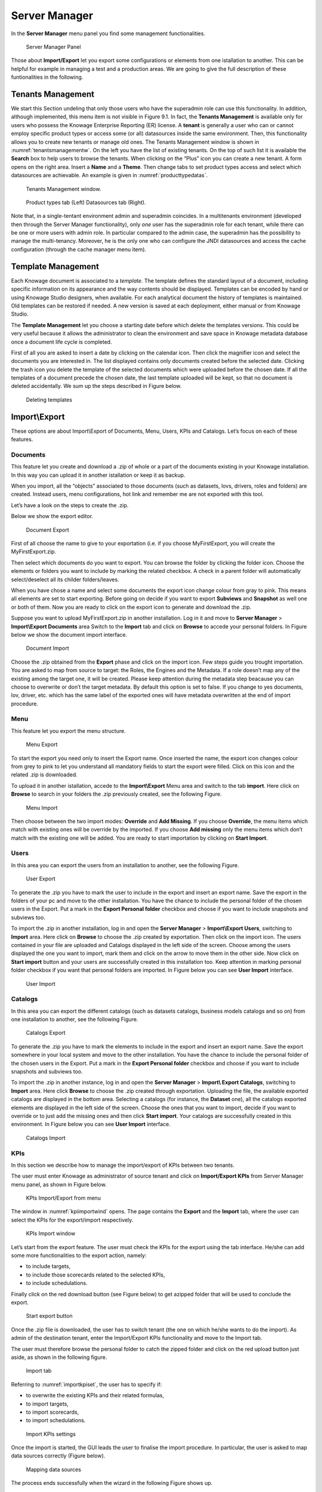 Server Manager
==============

In the **Server Manager** menu panel you find some management functionalities.
   
.. figure:: media/image60.png

    Server Manager Panel

Those about **Import/Export** let you export some configurations or elements from one istallation to another. This can be helpful for example in managing a test and a production areas. We are going to give the full description of these funtionalities in the following.

Tenants Management
------------------

We start this Section undeling that only those users who have the superadmin role can use this functionality. In addition, although implemented, this menu item is not visible in Figure 9.1. In fact, the **Tenants Management** is available only for users who possess the Knowage Enterprise Reporting (ER) license. A **tenant** is generally a user who can or cannot employ specific product types or access some (or all) datasources inside the same environment. Then, this functionality allows you to create new tenants or manage old ones. The Tenants Management window is shown in :numref:`tenantsmanagementw`. On the left you have the list of existing tenants. On the top of such list it is available the **Search** box to help users to browse the tenants. When clicking on the “Plus” icon you can create a new tenant. A form opens on the right area. Insert a **Name** and a **Theme**. Then change tabs to set product types access and select which datasources are achievable. An example is given in :numref:`producttypedatas`.

.. _tenantsmanagementw:
.. figure:: media/image61.png

    Tenants Management window.

.. _producttypedatas:
.. figure:: media/image64.png

    Product types tab (Left) Datasources tab (Right).

Note that, in a single-tentant environment admin and superadmin coincides. In a multitenants environment (developed then through the Server Manager functionality), only *one* user has the superadmin role for each tenant, while there can be one or more users with admin role. In particular compared to the admin case, the superadmin has the possibility to manage the multi-tenancy. Moreover, he is the only one who can configure the JNDI datasources and access the cache configuration (through the cache manager menu item).

Template Management
-------------------

Each Knowage document is associated to a *template*. The template defines the standard layout of a document, including specific information on its appearance and the way contents should be displayed. Templates can be encoded by hand or using Knowage Studio designers, when available. For each analytical document the history of templates is maintained. Old templates can be restored if needed. A new version is saved at each deployment, either manual or from Knowage Studio.

The **Template Management** let you choose a starting date before which delete the templates versions. This could be very useful because it allows the administrator to clean the environment and save space in Knowage metadata database once a document life cycle is completed.

First of all you are asked to insert a date by clicking on the calendar icon. Then click the magnifier icon and select the documents you are interested in. The list displayed contains only documents created before the selected date. Clicking the trash icon you delete the template of the selected documents which were uploaded before the chosen date. If all the templates of a document precede the chosen date, the last template uploaded will be kept, so that no document is deleted accidentally. We sum up the steps described in Figure below.

.. figure:: media/image66.png

    Deleting templates

Import\\Export
--------------

These options are about Import\\Export of Documents, Menu, Users, KPIs and Catalogs. Let’s focus on each of these features.

Documents
~~~~~~~~~

This feature let you create and download a .zip of whole or a part of the documents existing in your Knowage installation. In this way you can upload it in another istallation or keep it as backup.

When you import, all the “objects” associated to those documents (such as datasets, lovs, drivers, roles and folders) are created. Instead users, menu configurations, hot link and remember me are not exported with this tool.

Let’s have a look on the steps to create the .zip.

Below we show the export editor.

.. figure:: media/image67.png

    Document Export
   
First of all choose the name to give to your exportation (i.e. if you choose MyFirstExport, you will create the MyFirstExport.zip.

Then select which documents do you want to export. You can browse the folder by clicking the folder icon. Choose the elements or folders you want to include by marking the related checkbox. A check in a parent folder will automatically select/deselect all its childer folders/leaves.

When you have chose a name and select some documents the export icon change colour from gray to pink. This means all elements are set to start exporting. Before going on decide if you want to export **Subviews** and **Snapshot** as well one or both of them. Now you are ready to click on the export icon to generate and download the .zip.

Suppose you want to upload MyFirstExport.zip in another installation. Log in it and move to **Server Manager** > **Import\\Export Documents** area Switch to the **Import** tab and click on **Browse** to accede your personal folders. In Figure below we show the document import interface.

.. figure:: media/image68.png

    Document Import

Choose the .zip obtained from the **Export** phase and click on the import icon. Few steps guide you trought importation. You are asked to map from source to target: the Roles, the Engines and the Metadata. If a role doesn’t map any of the existing among the target one, it will be created. Please keep attention during the metadata step beacause you can choose to overwrite or don’t the target metadata. By default this option is set to false. If you change to yes documents, lov, driver, etc. which has the same label of the exported ones will have metadata overwritten at the end of import procedure.

Menu
~~~~~

This feature let you export the menu structure.

.. figure:: media/image71.png

    Menu Export

To start the export you need only to insert the Export name. Once inserted the name, the export icon changes colour from grey to pink to let you understand all mandatory fields to start the export were filled. Click on this icon and the related .zip is downloaded.

To upload it in another istallation, accede to the **Import\\Export** Menu area and switch to the tab **import**. Here click on **Browse** to search in your folders the .zip previously created, see the following Figure.

.. figure:: media/image72.png

    Menu Import

Then choose between the two import modes: **Override** and **Add Missing**. If you choose **Override**, the menu items which match with existing ones will be override by the imported. If you choose **Add missing** only the menu items which don’t match with the existing one will be added. You are ready to start importation by clicking on **Start Import**.

Users
~~~~~

In this area you can export the users from an installation to another, see the following Figure.

.. figure:: media/image73.png

    User Export

To generate the .zip you have to mark the user to include in the export and insert an export name. Save the export in the folders of your pc and move to the other installation. You have the chance to include the personal folder of the chosen users in the Export. Put a mark in the **Export Personal folder** checkbox and choose if you want to include snapshots and subviews too.

To import the .zip in another installation, log in and open the **Server Manager** > **Import\\Export Users**, switching to **Import** area. Here click on **Browse** to choose the .zip created by exportation. Then click on the import icon. The users contained in your file are uploaded and Catalogs displayed in the left side of the screen. Choose among the users displayed the one you want to import, mark them and click on the arrow to move them in the other side. Now click on **Start import** button and your users are successfully created in this installation too. Keep attention in marking personal folder checkbox if you want that personal folders are imported. In Figure below you can see **User Import** interface.

.. figure:: media/image74.png

    User Import

Catalogs
~~~~~~~~

In this area you can export the different catalogs (such as datasets catalogs, business models catalogs and so on) from one installation to another, see the following Figure.

.. figure:: media/image75.png

    Catalogs Export

To generate the .zip you have to mark the elements to include in the export and insert an export name. Save the export somewhere in your local system and move to the other installation. You have the chance to include the personal folder of the chosen users in the Export. Put a mark in the **Export Personal folder** checkbox and choose if you want to include snapshots and subviews too.

To import the .zip in another instance, log in and open the **Server Manager** > **Import\\ Export Catalogs**, switching to **Import** area. Here click **Browse** to choose the .zip created through exportation. Uploading the file, the available exported catalogs are displayed in the bottom area. Selecting a catalogs (for instance, the **Dataset** one), all the catalogs exported elements are displayed in the left side of the screen. Choose the ones that you want to import, decide if you want to override or to just add the missing ones and then click **Start import**. Your catalogs are successfully created in this environment. In Figure below you can see **User Import** interface.

.. figure:: media/image76.png

    Catalogs Import
   
KPIs
~~~~

In this section we describe how to manage the import/export of KPIs between two tenants.

The user must enter Knowage as administrator of source tenant and click on **Import/Export KPIs** from Server Manager menu panel, as shown in Figure below.

.. figure:: media/image77.png

    KPIs Import/Export from menu

The window in :numref:`kpiimportwind` opens. The page contains the **Export** and the **Import** tab, where the user can select the KPIs for the export/import respectively.

.. _kpiimportwind:
.. figure:: media/image78.png

    KPIs Import window

Let’s start from the export feature. The user must check the KPIs for the export using the tab interface. He/she can add some more functionalities to the export action, namely:

-  to include targets,

-  to include those scorecards related to the selected KPIs,

-  to include schedulations.

Finally click on the red download button (see Figure below) to get azipped folder that will be used to conclude the export.

.. figure:: media/image79.png

    Start export button

Once the .zip file is downloaded, the user has to switch tenant (the one on which he/she wants to do the import). As admin of the destination tenant, enter the Import/Export KPIs functionality and move to the Import tab.

The user must therefore browse the personal folder to catch the zipped folder and click on the red upload button just aside, as shown in the following figure.

.. figure:: media/image82.png

    Import tab

Referring to :numref:`importkpiset`, the user has to specify if:

-  to overwrite the existing KPIs and their related formulas,

-  to import targets,

-  to import scorecards,

-  to import schedulations.

.. _importkpiset:
.. figure:: media/image83.png

    Import KPIs settings

Once the import is started, the GUI leads the user to finalise the import procedure. In particular, the user is asked to map data sources correctly (Figure below).

.. figure:: media/image84.png

    Mapping data sources

The process ends successfully when the wizard in the following Figure shows up.

.. figure:: media/image85.png

    Import KPIs ended successfully

Analytical Drivers
~~~~~~~~~~~~~~~~~~~~

This option allows to import/export the analytical drivers and their related LOV.

.. figure:: media/image86.png

    Import/Export of analytical drivers 
   
As shown in Figure anowe, the window contains the Export and the Import tab. Use the Export tab to download the .zip file to be used in the import process.

To produce suce a file, the user has to log in as administrator of the source tentant. Then he has to assign a name to the export, check the analytical drivers of interest and click on the red download button available at the top right corner of the page. Note that it is possible to slim down the research of the analytical drivers by filtering on their data of creation.

Switch tenant and log in as administrator. Use the Import tab to upload the zipped folder and finalise the import.

Use the GUI exhibited in :numref:`importofanalyt` to upload the zipped folder, to specify if to overwrite on the existind analytical drivers or add missing. Then click on next and continue by mapping roles among tenants and data sources.

.. _importofanalyt:
.. figure:: media/image87.png

    Import of analytical drivers

.. figure:: media/image88.png

    Import of analytical drivers

.. figure:: media/image89.png

    Import of analytical drivers

The process ends with a message containing the information about the import.

Glossary
~~~~~~~~

The export/import of glossary allows the user to allign glossaries among tenants.

.. _exportimportgloss:
.. figure:: media/image90.png

    Export/Import of glossaries window

There are the two tabs of Export and Import in this instance too (:numref:`exportimportgloss`). The user is asked to select the glossaries to export and to type a name that will be assigned to the zipped folder. The user can help himself/herself by using the filter on data (of creation of the glossary).

Once the user has got the zipped folder he/she must switch tenant and enter as its admin. Then select the import tab from the Export/Import main window.

.. _importgloss:
.. figure:: media/image91.png

    Import of glossaries

The user must use the arrows (:numref:`importgloss`) to indicate the glossaries he/she wants to import in the target tenant. No further information are needed to end the process. Then the user has to enter the target tenant as administrator and use the import tab to finalise the import.

Catalog
~~~~~~~~

This functionality allows to Export/Import the following elements

-  Data sets,

-  Business models,

-  Mondrian catalogs,

-  Layers,

-  SVG files.

The steps to perform the Export/Import are equal to those seen in the previous sections. Namely, the user has to enter the **Import/Export catalog** menu item from Server Manager menu panel. The window will contain the Import and Export tabs. The export tab is used to produce the zip folder to be imported in the tenant of interest. Note that the user can apply a temporal filter to help him/her to look up elements in
the list.

.. figure:: media/image92.png

    Import of catalog

The import requires the zipped folder to be uploaded, to check the elements to import, to map roles among tenants and to map datasources.
